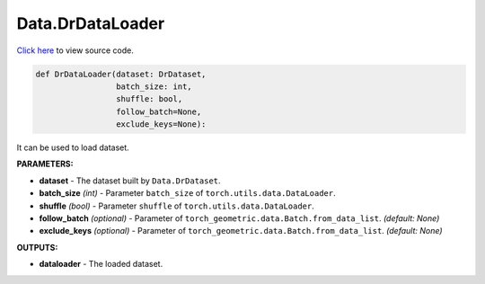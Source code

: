 Data.DrDataLoader
===========================

`Click here </document/Data/DrDataLoaderCode.html>`_ to view source code.


.. code-block:: python

    def DrDataLoader(dataset: DrDataset,
                     batch_size: int,
                     shuffle: bool,
                     follow_batch=None,
                     exclude_keys=None):

It can be used to load dataset.

**PARAMETERS:**

* **dataset** - The dataset built by ``Data.DrDataset``.

* **batch_size** *(int)* - Parameter ``batch_size`` of ``torch.utils.data.DataLoader``.
* **shuffle** *(bool)* - Parameter ``shuffle`` of ``torch.utils.data.DataLoader``.

* **follow_batch** *(optional)* - Parameter of ``torch_geometric.data.Batch.from_data_list``. *(default: None)*
* **exclude_keys** *(optional)* - Parameter of ``torch_geometric.data.Batch.from_data_list``. *(default: None)*

**OUTPUTS:**

* **dataloader** - The loaded dataset.
